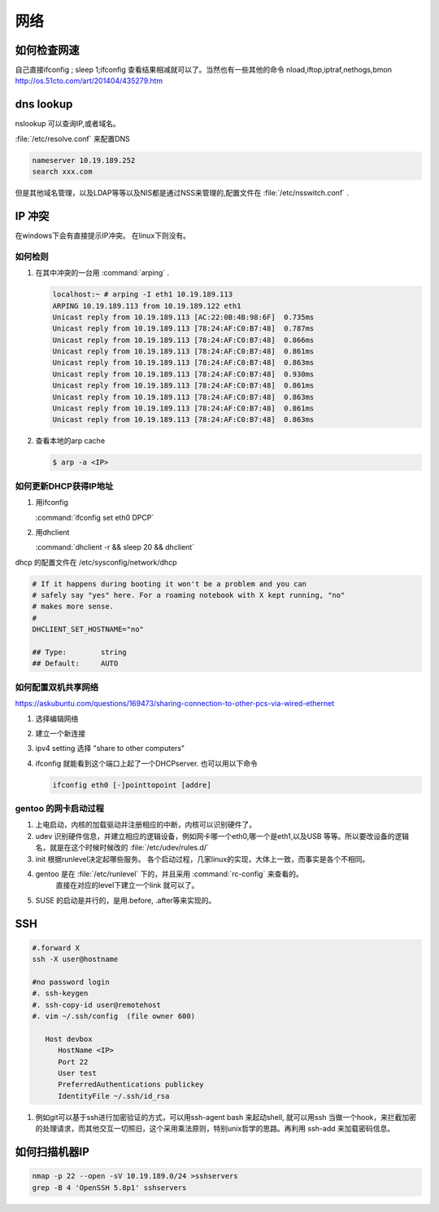 ****
网络
****


如何检查网速
============

自己直接ifconfig ; sleep 1;ifconfig 查看结果相减就可以了。当然也有一些其他的命令
nload,iftop,iptraf,nethogs,bmon http://os.51cto.com/art/201404/435279.htm

dns lookup
==========

nslookup 可以查询IP,或者域名。

:file:`/etc/resolve.conf` 来配置DNS 

.. code-block:: bash
   
   nameserver 10.19.189.252
   search xxx.com

但是其他域名管理，以及LDAP等等以及NIS都是通过NSS来管理的,配置文件在 :file:`/etc/nsswitch.conf` .

IP 冲突
=======

在windows下会有直接提示IP冲突。 在linux下则没有。

如何检则
--------

#. 在其中冲突的一台用 :command:`arping` . 

   .. code-block:: bash
      
      localhost:~ # arping -I eth1 10.19.189.113
      ARPING 10.19.189.113 from 10.19.189.122 eth1
      Unicast reply from 10.19.189.113 [AC:22:0B:4B:98:6F]  0.735ms
      Unicast reply from 10.19.189.113 [78:24:AF:C0:B7:48]  0.787ms
      Unicast reply from 10.19.189.113 [78:24:AF:C0:B7:48]  0.866ms
      Unicast reply from 10.19.189.113 [78:24:AF:C0:B7:48]  0.861ms
      Unicast reply from 10.19.189.113 [78:24:AF:C0:B7:48]  0.863ms
      Unicast reply from 10.19.189.113 [78:24:AF:C0:B7:48]  0.930ms
      Unicast reply from 10.19.189.113 [78:24:AF:C0:B7:48]  0.861ms
      Unicast reply from 10.19.189.113 [78:24:AF:C0:B7:48]  0.863ms
      Unicast reply from 10.19.189.113 [78:24:AF:C0:B7:48]  0.861ms
      Unicast reply from 10.19.189.113 [78:24:AF:C0:B7:48]  0.863ms

#. 查看本地的arp cache

   .. code-block:: bash
      
      $ arp -a <IP>

如何更新DHCP获得IP地址
----------------------

#.  用ifconfig 
    
    :command:`ifconfig set eth0 DPCP`

#. 用dhclient

   :command:`dhclient -r && sleep 20 && dhclient`

dhcp 的配置文件在 /etc/sysconfig/network/dhcp

.. code-block:: bash

   # If it happens during booting it won't be a problem and you can
   # safely say "yes" here. For a roaming notebook with X kept running, "no"
   # makes more sense.
   #
   DHCLIENT_SET_HOSTNAME="no"
   
   ## Type:        string
   ## Default:     AUTO


如何配置双机共享网络 
--------------------

https://askubuntu.com/questions/169473/sharing-connection-to-other-pcs-via-wired-ethernet

#. 选择编辑网络 
#. 建立一个新连接
#. ipv4 setting 选择 "share to other computers"
#. ifconfig 就能看到这个端口上起了一个DHCPserver. 也可以用以下命令
   
   .. code-block:: bash
      
      ifconfig eth0 [-]pointtopoint [addre]

gentoo 的网卡启动过程
---------------------

#. 上电启动，内核的加载驱动并注册相应的中断，内核可以识别硬件了。
#. udev 识别硬件信息，并建立相应的逻辑设备，例如网卡哪一个eth0,哪一个是eth1,以及USB
   等等。所以要改设备的逻辑名，就是在这个时候时候改的 :file:`/etc/udev/rules.d/`
#. init 根据runlevel决定起哪些服务。
   各个启动过程，几家linux的实现，大体上一致，而事实是各个不相同。 
   
#. gentoo 是在 :file:`/etc/runlevel` 下的，并且采用 :command:`rc-config` 来查看的。 
      直接在对应的level下建立一个link 就可以了。
#. SUSE 的启动是并行的，是用.before, .after等来实现的。

SSH
===

.. code-block:: bash

   #.forward X
   ssh -X user@hostname
   
   #no password login
   #. ssh-keygen
   #. ssh-copy-id user@remotehost
   #. vim ~/.ssh/config  (file owner 600)
      
      Host devbox
         HostName <IP>
         Port 22
         User test
         PreferredAuthentications publickey
         IdentityFile ~/.ssh/id_rsa

  
#. 例如git可以基于ssh进行加密验证的方式，可以用ssh-agent bash 来起动shell, 就可以用ssh 当做一个hook，来拦截加密的处理请求，而其他交互一切照旧，这个采用乘法原则，特别unix哲学的思路。再利用 ssh-add 来加载密码信息。

如何扫描机器IP
============== 

.. code-block:: bash

   nmap -p 22 --open -sV 10.19.189.0/24 >sshservers
   grep -B 4 'OpenSSH 5.8p1' sshservers
